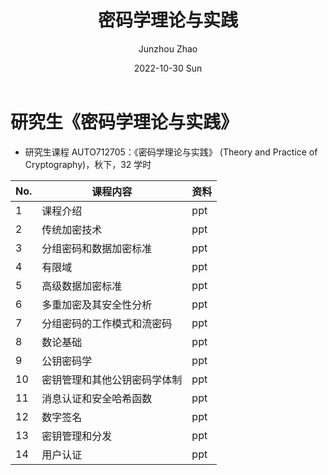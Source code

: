 #+TITLE:       密码学理论与实践
#+AUTHOR:      Junzhou Zhao
#+DATE:        2022-10-30 Sun
#+URI:         /courses/crypt
#+KEYWORDS:    courses, cryptography
#+OPTIONS:     H:3 num:nil toc:nil \n:nil ::t |:t ^:nil -:nil f:t *:t <:t

* 研究生《密码学理论与实践》

 - 研究生课程 AUTO712705：《密码学理论与实践》 (Theory and Practice of Cryptography)，秋下，32 学时

#+ATTR_HTML: :style margin-left:auto; margin-right:auto; :rules all
|-----+------------------------------+------|
| No. | 课程内容                     | 资料 |
|-----+------------------------------+------|
|   1 | 课程介绍                     | ppt  |
|   2 | 传统加密技术                 | ppt  |
|   3 | 分组密码和数据加密标准       | ppt  |
|   4 | 有限域                       | ppt  |
|   5 | 高级数据加密标准             | ppt  |
|   6 | 多重加密及其安全性分析       | ppt  |
|   7 | 分组密码的工作模式和流密码   | ppt  |
|   8 | 数论基础                     | ppt  |
|   9 | 公钥密码学                   | ppt  |
|  10 | 密钥管理和其他公钥密码学体制 | ppt  |
|  11 | 消息认证和安全哈希函数       | ppt  |
|  12 | 数字签名                     | ppt  |
|  13 | 密钥管理和分发               | ppt  |
|  14 | 用户认证                     | ppt  |
|-----+------------------------------+------|

